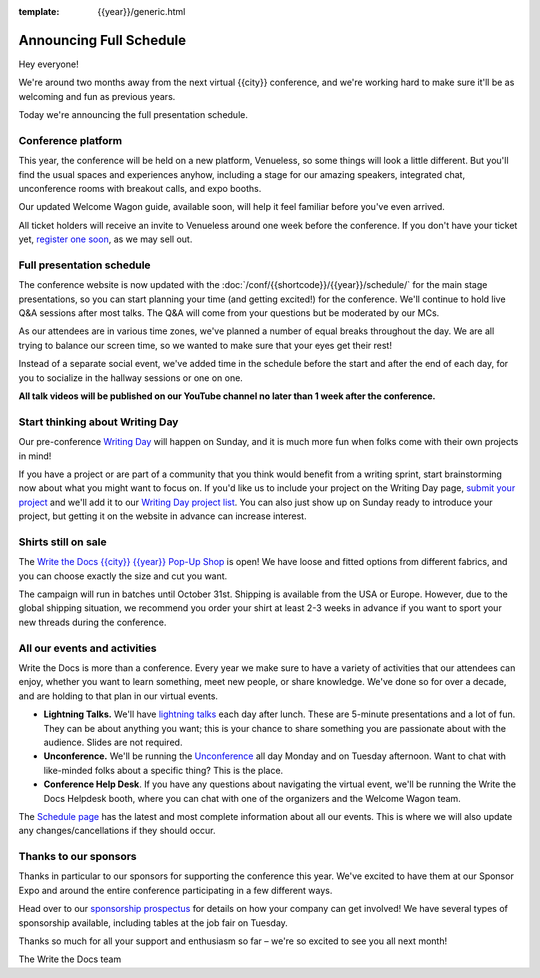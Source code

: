 :template: {{year}}/generic.html

.. post:: July 30, 2024
   :tags: {{year}}, {{shortcode}}-{{year}}, schedule

Announcing Full Schedule
========================

Hey everyone!

We're around two months away from the next virtual {{city}} conference, and we're working hard to make sure it'll be as welcoming and fun as previous years.

Today we're announcing the full presentation schedule.

Conference platform
--------------------

This year, the conference will be held on a new platform, Venueless, so some things will look a little different.
But you'll find the usual spaces and experiences anyhow, including a stage for our amazing speakers,
integrated chat, unconference rooms with breakout calls, and expo booths.

Our updated Welcome Wagon guide, available soon, will help it feel familiar before you've even arrived.

All ticket holders will receive an invite to Venueless around one week before the conference.
If you don't have your ticket yet, `register one soon <https://www.writethedocs.org/conf/{{shortcode}}/{{year}}/tickets/>`_, as we may sell out.

Full presentation schedule
--------------------------

The conference website is now updated with the :doc:`/conf/{{shortcode}}/{{year}}/schedule/` for the main stage presentations, so you can start planning your time (and getting excited!) for the conference.
We'll continue to hold live Q&A sessions after most talks. The Q&A will come from your questions but be moderated by our MCs.

As our attendees are in various time zones, we've planned a number of equal breaks throughout the day. We are all trying to balance our screen time, so we wanted to make sure that your eyes get their rest!

Instead of a separate social event, we've added time in the schedule before the start and after the end of each day, for you to socialize in the hallway sessions or one on one.

**All talk videos will be published on our YouTube channel no later than 1 week after the conference.**

Start thinking about Writing Day
--------------------------------

Our pre-conference `Writing Day <https://www.writethedocs.org/conf/{{shortcode}}/{{year}}/writing-day/>`_ will happen on Sunday, and it is much more fun when folks come with their own projects in mind!

If you have a project or are part of a community that you think would benefit from a writing sprint, start brainstorming now about what you might want to focus on.
If you'd like us to include your project on the Writing Day page, `submit your project <https://forms.gle/j44pUr31RNyzy5pL6>`_ and we'll
add it to our `Writing Day project list <https://www.writethedocs.org/conf/atlantic/{{year}}/writing-day/#your-project-here>`__.
You can also just show up on Sunday ready to introduce your project, but getting it on the website in advance can increase interest.


Shirts still on sale
--------------------

The `Write the Docs {{city}} {{year}} Pop-Up Shop <https://shirt.writethedocs.org/>`_ is open! We have loose and fitted options from different fabrics, and you can choose exactly the size and cut you want.

The campaign will run in batches until October 31st. Shipping is available from the USA or Europe. However, due to the global shipping situation, we recommend you order your shirt at least 2-3 weeks in advance if you want to sport your new threads during the conference.

All our events and activities
-----------------------------

Write the Docs is more than a conference. Every year we make sure to have a variety of activities that our attendees can enjoy, whether you want to learn something, meet new people, or share knowledge. We've done so for over a decade, and are holding to that plan in our virtual events.

* **Lightning Talks.** We'll have `lightning talks <https://www.writethedocs.org/conf/{{shortcode}}/{{year}}/lightning-talks/>`__ each day after lunch. These are 5-minute presentations and a lot of fun. They can be about anything you want; this is your chance to share something you are passionate about with the audience. Slides are not required.
* **Unconference.** We'll be running the `Unconference <https://www.writethedocs.org/conf/{{shortcode}}/{{year}}/unconference/>`_ all day Monday and on Tuesday afternoon. Want to chat with like-minded folks about a specific thing? This is the place.
* **Conference Help Desk**. If you have any questions about navigating the virtual event, we'll be running the Write the Docs Helpdesk booth, where you can chat with one of the organizers and the Welcome Wagon team.

The `Schedule page <https://www.writethedocs.org/conf/{{shortcode}}/{{year}}/schedule/>`_ has the latest and most complete information about all our events. This is where we will also update any changes/cancellations if they should occur.

Thanks to our sponsors
----------------------

Thanks in particular to our sponsors for supporting the conference this year.
We've excited to have them at our Sponsor Expo and around the entire conference participating in a few different ways.

.. datatemplate::
   :source: /_data/{{shortcode}}-{{year}}-config.yaml
   :template: {{year}}/sponsors-simplelist.rst

Head over to our `sponsorship prospectus <https://www.writethedocs.org/conf/{{shortcode}}/{{year}}/sponsors/prospectus/>`_ for details on how your company can get involved!
We have several types of sponsorship available, including tables at the job fair on Tuesday.

Thanks so much for all your support and enthusiasm so far – we're so excited to see you all next month!

The Write the Docs team
